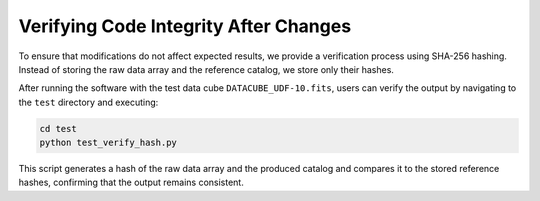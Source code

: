 Verifying Code Integrity After Changes
======================================

To ensure that modifications do not affect expected results, we provide a verification process using SHA-256 hashing.
Instead of storing the raw data array and the reference catalog, we store only their hashes.

After running the software with the test data cube ``DATACUBE_UDF-10.fits``, users can verify the output by navigating to the ``test`` directory and executing:

.. code-block:: bash

    cd test
    python test_verify_hash.py

This script generates a hash of the raw data array and the produced catalog and compares it to the stored reference hashes,
confirming that the output remains consistent.
